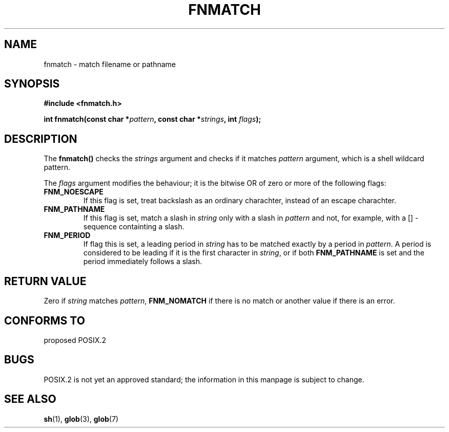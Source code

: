 .\" (c) 1993 by Thomas Koenig (ig25@rz.uni-karlsruhe.de)
.\" This file can be distributed under the terms of the GNU General Public
.\" License.
.\" Modified Sat Jul 24 19:35:54 1993 by Rik Faith (faith@cs.unc.edu)
.TH FNMATCH 3  "April 19, 1993" "GNU" "Linux Programmer's Manual"
.SH NAME
fnmatch \- match filename or pathname
.SH SYNOPSIS
.nf
.B #include <fnmatch.h>
.sp
.BI "int fnmatch(const char *" "pattern" ", const char *" strings ", int "flags ");"
.fi
.SH DESCRIPTION
The
.B fnmatch()
checks the
.I strings
argument and checks if it matches
.I pattern
argument, which is a shell wildcard pattern.
.PP
The
.I flags
argument modifies the behaviour; it is the bitwise OR of zero or more
of the following flags:
.TP
.B FNM_NOESCAPE
If this flag is set, treat backslash as an ordinary charachter,
instead of an escape charachter.
.TP
.B FNM_PATHNAME
If this flag is set, match a slash in
.I string
only with a slash in
.I pattern
and not, for example, with a [] \- sequence containting a slash.
.TP
.B FNM_PERIOD
If flag this is set, a leading period in
.I string
has to be matched exactly by a period in
.IR pattern .
A period is considered to be leading if it is the first character in
.IR string ,
or if both
.B FNM_PATHNAME 
is set and the period immediately follows a slash.
.SH "RETURN VALUE"
Zero if
.I string
matches
.IR pattern ,
.B FNM_NOMATCH
if there is no match or another value if there is an error.
.SH "CONFORMS TO"
proposed POSIX.2
.SH BUGS
POSIX.2 is not yet an approved standard; the information in this
manpage is subject to change.
.SH "SEE ALSO"
.BR sh "(1), " glob "(3), " glob (7)
